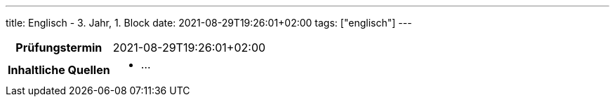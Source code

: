 ---
title: Englisch - 3. Jahr, 1. Block
date: 2021-08-29T19:26:01+02:00
tags: ["englisch"]
---

:toc:

[cols="25h,75"]
|===
| Prüfungstermin
| 2021-08-29T19:26:01+02:00

| Inhaltliche Quellen
a|
* …
|===

